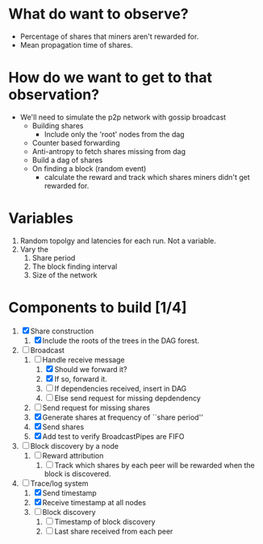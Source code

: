 
* What do want to observe?

  - Percentage of shares that miners aren't rewarded for.
  - Mean propagation time of shares.

* How do we want to get to that observation?

  - We'll need to simulate the p2p network with gossip broadcast
    - Building shares
      - Include only the 'root' nodes from the dag
    - Counter based forwarding
    - Anti-antropy to fetch shares missing from dag
    - Build a dag of shares
    - On finding a block (random event)
      - calculate the reward and track which shares miners didn't get
        rewarded for.

* Variables

  1. Random topolgy and latencies for each run. Not a variable.
  2. Vary the
     1. Share period
     2. The block finding interval
     3. Size of the network

* Components to build [1/4]

  1. [X] Share construction
     1. [X] Include the roots of the trees in the DAG forest.
  2. [-] Broadcast
     1. [-] Handle receive message
        1. [X] Should we forward it?
        2. [X] If so, forward it.
        3. [ ] If dependencies received, insert in DAG
        4. [ ] Else send request for missing depdendency
     2. [ ] Send request for missing shares
     3. [X] Generate shares at frequency of ``share period''
     4. [X] Send shares
     5. [X] Add test to verify BroadcastPipes are FIFO
  3. [ ] Block discovery by a node
     1. [ ] Reward attribution
        1. [ ] Track which shares by each peer will be rewarded when
           the block is discovered.
  4. [-] Trace/log system
     1. [X] Send timestamp
     2. [X] Receive timestamp at all nodes
     3. [ ] Block discovery
        1. [ ] Timestamp of block discovery
        2. [ ] Last share received from each peer
